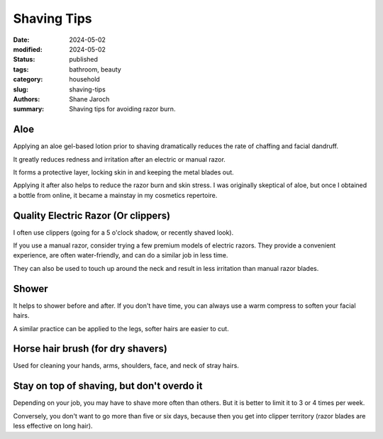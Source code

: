 ************************************************************
 Shaving Tips
************************************************************

:date: 2024-05-02
:modified: 2024-05-02
:status: published
:tags: bathroom, beauty
:category: household
:slug: shaving-tips
:authors: Shane Jaroch
:summary: Shaving tips for avoiding razor burn.


Aloe
####

Applying an aloe gel-based lotion prior to shaving dramatically reduces the
rate of chaffing and facial dandruff.

It greatly reduces redness and irritation after an electric or manual razor.

It forms a protective layer, locking skin in and keeping the metal blades out.

Applying it after also helps to reduce the razor burn and skin stress.
I was originally skeptical of aloe, but once I obtained a bottle from online,
it became a mainstay in my cosmetics repertoire.



Quality Electric Razor (Or clippers)
####################################

I often use clippers (going for a 5 o'clock shadow, or recently shaved look).

If you use a manual razor, consider trying a few premium models of electric
razors.
They provide a convenient experience, are often water-friendly, and can do
a similar job in less time.

They can also be used to touch up around the neck and result in less irritation
than manual razor blades.



Shower
######

It helps to shower before and after.  If you don't have time, you can always
use a warm compress to soften your facial hairs.

A similar practice can be applied to the legs, softer hairs are easier to cut.



Horse hair brush (for dry shavers)
##################################

Used for cleaning your hands, arms, shoulders, face, and neck of stray hairs.



Stay on top of shaving, but don't overdo it
###########################################

Depending on your job, you may have to shave more often than others.  But it is
better to limit it to 3 or 4 times per week.

Conversely, you don't want to go more than five or six days, because then you
get into clipper territory (razor blades are less effective on long hair).
